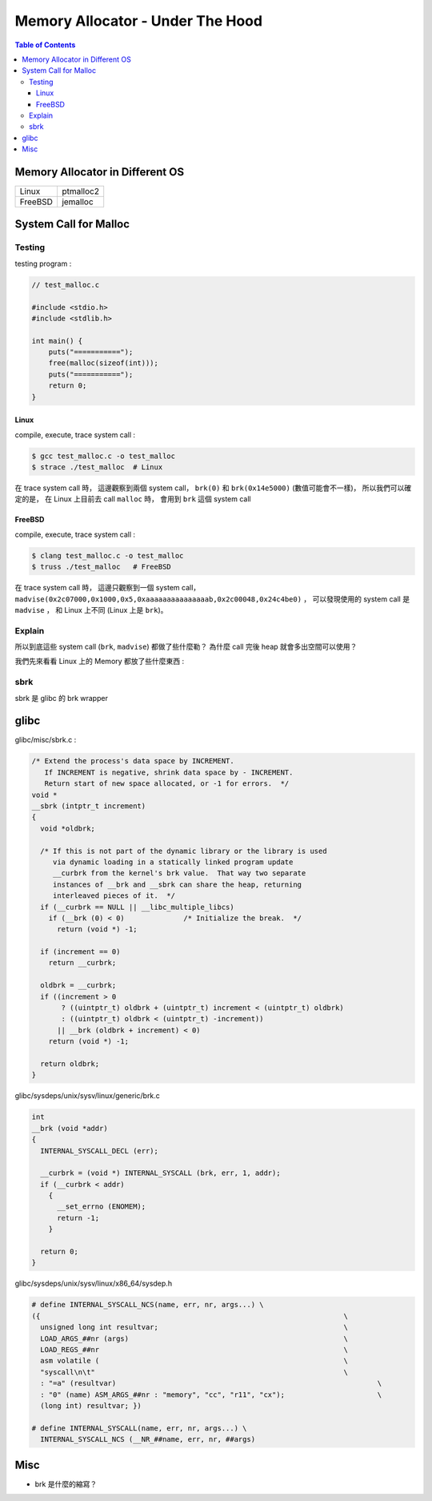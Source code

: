 ========================================
Memory Allocator - Under The Hood
========================================


.. contents:: Table of Contents


Memory Allocator in Different OS
========================================

+---------+-----------+
| Linux   | ptmalloc2 |
+---------+-----------+
| FreeBSD | jemalloc  |
+---------+-----------+



System Call for Malloc
========================================

Testing
------------------------------

testing program :

.. code-block:: c

    // test_malloc.c

    #include <stdio.h>
    #include <stdlib.h>

    int main() {
        puts("===========");
        free(malloc(sizeof(int)));
        puts("===========");
        return 0;
    }



Linux
++++++++++++++++++++

compile, execute, trace system call :

.. code-block:: sh

    $ gcc test_malloc.c -o test_malloc
    $ strace ./test_malloc  # Linux

在 trace system call 時，
這邊觀察到兩個 system call，
``brk(0)`` 和 ``brk(0x14e5000)`` (數值可能會不一樣)，
所以我們可以確定的是，
在 Linux 上目前去 call ``malloc`` 時，
會用到 ``brk`` 這個 system call



FreeBSD
++++++++++++++++++++

compile, execute, trace system call :

.. code-block:: sh

    $ clang test_malloc.c -o test_malloc
    $ truss ./test_malloc   # FreeBSD

在 trace system call 時，
這邊只觀察到一個 system call，
``madvise(0x2c07000,0x1000,0x5,0xaaaaaaaaaaaaaaab,0x2c00048,0x24c4be0)`` ，
可以發現使用的 system call 是 ``madvise`` ，
和 Linux 上不同 (Linux 上是 ``brk``)。



Explain
------------------------------

所以到底這些 system call (``brk``, ``madvise``) 都做了些什麼勒？
為什麼 call 完後 heap 就會多出空間可以使用？

我們先來看看 Linux 上的 Memory 都放了些什麼東西 :

.. image:: images/memory-management/Linux-Address-Layout.png
    :alt: Linux Address Layout



sbrk
------------------------------

sbrk 是 glibc 的 brk wrapper

glibc
========================================

glibc/misc/sbrk.c :

.. code-block:: c

    /* Extend the process's data space by INCREMENT.
       If INCREMENT is negative, shrink data space by - INCREMENT.
       Return start of new space allocated, or -1 for errors.  */
    void *
    __sbrk (intptr_t increment)
    {
      void *oldbrk;

      /* If this is not part of the dynamic library or the library is used
         via dynamic loading in a statically linked program update
         __curbrk from the kernel's brk value.  That way two separate
         instances of __brk and __sbrk can share the heap, returning
         interleaved pieces of it.  */
      if (__curbrk == NULL || __libc_multiple_libcs)
        if (__brk (0) < 0)		/* Initialize the break.  */
          return (void *) -1;

      if (increment == 0)
        return __curbrk;

      oldbrk = __curbrk;
      if ((increment > 0
           ? ((uintptr_t) oldbrk + (uintptr_t) increment < (uintptr_t) oldbrk)
           : ((uintptr_t) oldbrk < (uintptr_t) -increment))
          || __brk (oldbrk + increment) < 0)
        return (void *) -1;

      return oldbrk;
    }


glibc/sysdeps/unix/sysv/linux/generic/brk.c

.. code-block:: c

    int
    __brk (void *addr)
    {
      INTERNAL_SYSCALL_DECL (err);

      __curbrk = (void *) INTERNAL_SYSCALL (brk, err, 1, addr);
      if (__curbrk < addr)
        {
          __set_errno (ENOMEM);
          return -1;
        }

      return 0;
    }


glibc/sysdeps/unix/sysv/linux/x86_64/sysdep.h

.. code-block:: c

    # define INTERNAL_SYSCALL_NCS(name, err, nr, args...) \
    ({									      \
      unsigned long int resultvar;					      \
      LOAD_ARGS_##nr (args)						      \
      LOAD_REGS_##nr							      \
      asm volatile (							      \
      "syscall\n\t"							      \
      : "=a" (resultvar)							      \
      : "0" (name) ASM_ARGS_##nr : "memory", "cc", "r11", "cx");		      \
      (long int) resultvar; })

    # define INTERNAL_SYSCALL(name, err, nr, args...) \
      INTERNAL_SYSCALL_NCS (__NR_##name, err, nr, ##args)


Misc
========================================

* brk 是什麼的縮寫？
